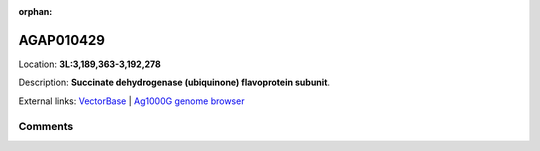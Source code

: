:orphan:



AGAP010429
==========

Location: **3L:3,189,363-3,192,278**



Description: **Succinate dehydrogenase (ubiquinone) flavoprotein subunit**.

External links:
`VectorBase <https://www.vectorbase.org/Anopheles_gambiae/Gene/Summary?g=AGAP010429>`_ |
`Ag1000G genome browser <https://www.malariagen.net/apps/ag1000g/phase1-AR3/index.html?genome_region=3L:3189363-3192278#genomebrowser>`_





Comments
--------


.. raw:: html

    <div id="disqus_thread"></div>
    <script>
    
    var disqus_config = function () {
        this.page.identifier = '/gene/AGAP010429';
    };
    
    (function() { // DON'T EDIT BELOW THIS LINE
    var d = document, s = d.createElement('script');
    s.src = 'https://agam-selection-atlas.disqus.com/embed.js';
    s.setAttribute('data-timestamp', +new Date());
    (d.head || d.body).appendChild(s);
    })();
    </script>
    <noscript>Please enable JavaScript to view the <a href="https://disqus.com/?ref_noscript">comments.</a></noscript>


